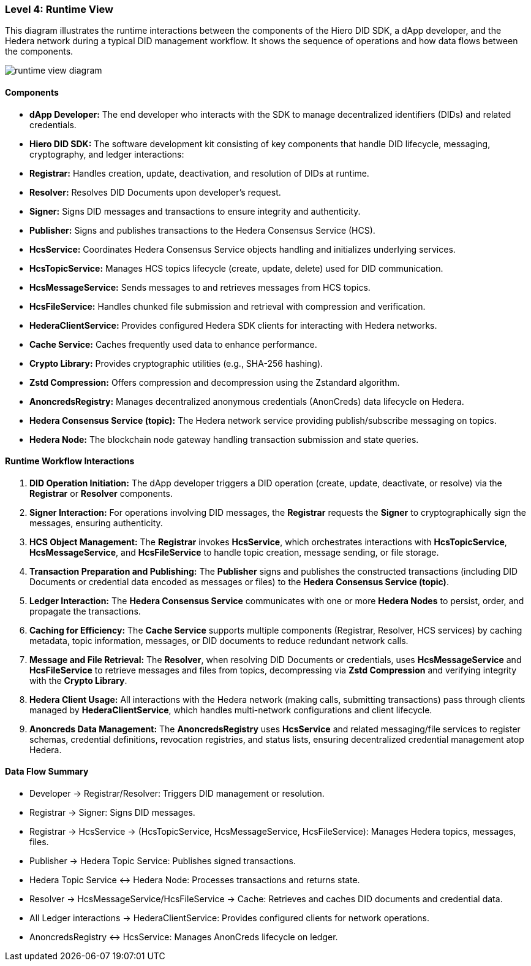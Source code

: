=== Level 4: Runtime View

This diagram illustrates the runtime interactions between the components of the Hiero DID SDK, a dApp developer, and the Hedera network during a typical DID management workflow. It shows the sequence of operations and how data flows between the components.

image::runtime-view-diagram.png[]

==== Components

* **dApp Developer:** The end developer who interacts with the SDK to manage decentralized identifiers (DIDs) and related credentials.

* **Hiero DID SDK:** The software development kit consisting of key components that handle DID lifecycle, messaging, cryptography, and ledger interactions:

  * **Registrar:** Handles creation, update, deactivation, and resolution of DIDs at runtime.
  * **Resolver:** Resolves DID Documents upon developer’s request.
  * **Signer:** Signs DID messages and transactions to ensure integrity and authenticity.
  * **Publisher:** Signs and publishes transactions to the Hedera Consensus Service (HCS).
  * **HcsService:** Coordinates Hedera Consensus Service objects handling and initializes underlying services.
  * **HcsTopicService:** Manages HCS topics lifecycle (create, update, delete) used for DID communication.
  * **HcsMessageService:** Sends messages to and retrieves messages from HCS topics.
  * **HcsFileService:** Handles chunked file submission and retrieval with compression and verification.
  * **HederaClientService:** Provides configured Hedera SDK clients for interacting with Hedera networks.
  * **Cache Service:** Caches frequently used data to enhance performance.
  * **Crypto Library:** Provides cryptographic utilities (e.g., SHA-256 hashing).
  * **Zstd Compression:** Offers compression and decompression using the Zstandard algorithm.
  * **AnoncredsRegistry:** Manages decentralized anonymous credentials (AnonCreds) data lifecycle on Hedera.

* **Hedera Consensus Service (topic):** The Hedera network service providing publish/subscribe messaging on topics.

* **Hedera Node:** The blockchain node gateway handling transaction submission and state queries.

==== Runtime Workflow Interactions

1. **DID Operation Initiation:** The dApp developer triggers a DID operation (create, update, deactivate, or resolve) via the **Registrar** or **Resolver** components.

2. **Signer Interaction:** For operations involving DID messages, the **Registrar** requests the **Signer** to cryptographically sign the messages, ensuring authenticity.

3. **HCS Object Management:** The **Registrar** invokes **HcsService**, which orchestrates interactions with **HcsTopicService**, **HcsMessageService**, and **HcsFileService** to handle topic creation, message sending, or file storage.

4. **Transaction Preparation and Publishing:** The **Publisher** signs and publishes the constructed transactions (including DID Documents or credential data encoded as messages or files) to the **Hedera Consensus Service (topic)**.

5. **Ledger Interaction:** The **Hedera Consensus Service** communicates with one or more **Hedera Nodes** to persist, order, and propagate the transactions.

6. **Caching for Efficiency:** The **Cache Service** supports multiple components (Registrar, Resolver, HCS services) by caching metadata, topic information, messages, or DID documents to reduce redundant network calls.

7. **Message and File Retrieval:** The **Resolver**, when resolving DID Documents or credentials, uses **HcsMessageService** and **HcsFileService** to retrieve messages and files from topics, decompressing via **Zstd Compression** and verifying integrity with the **Crypto Library**.

8. **Hedera Client Usage:** All interactions with the Hedera network (making calls, submitting transactions) pass through clients managed by **HederaClientService**, which handles multi-network configurations and client lifecycle.

9. **Anoncreds Data Management:** The **AnoncredsRegistry** uses **HcsService** and related messaging/file services to register schemas, credential definitions, revocation registries, and status lists, ensuring decentralized credential management atop Hedera.

==== Data Flow Summary

- Developer → Registrar/Resolver: Triggers DID management or resolution.

- Registrar → Signer: Signs DID messages.

- Registrar → HcsService → (HcsTopicService, HcsMessageService, HcsFileService): Manages Hedera topics, messages, files.

- Publisher → Hedera Topic Service: Publishes signed transactions.

- Hedera Topic Service ↔ Hedera Node: Processes transactions and returns state.

- Resolver → HcsMessageService/HcsFileService → Cache: Retrieves and caches DID documents and credential data.

- All Ledger interactions → HederaClientService: Provides configured clients for network operations.

- AnoncredsRegistry ↔ HcsService: Manages AnonCreds lifecycle on ledger.

